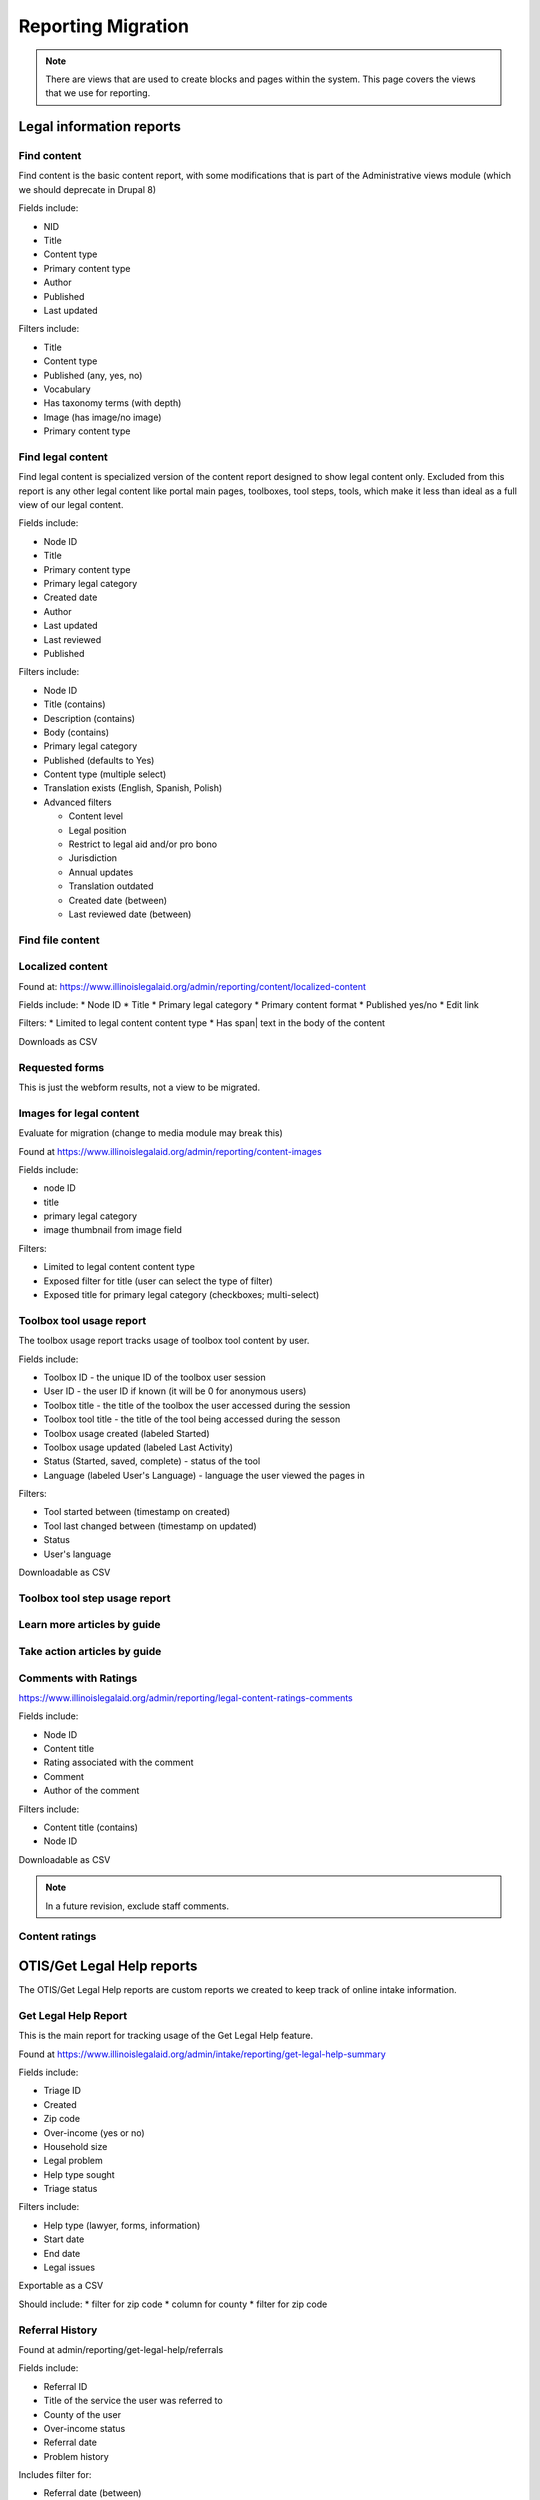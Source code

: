 ============================
Reporting Migration
============================

.. note::
   There are views that are used to create blocks and pages within the system.  This page covers the views that we use for reporting.
   
Legal information reports
===========================

Find content
--------------
Find content is the basic content report, with some modifications that is part of the Administrative views module (which we should deprecate in Drupal 8)

Fields include:

* NID
* Title
* Content type
* Primary content type
* Author
* Published
* Last updated

Filters include:

* Title
* Content type
* Published (any, yes, no)
* Vocabulary
* Has taxonomy terms (with depth)
* Image (has image/no image)
* Primary content type


Find legal content
--------------------
Find legal content is specialized version of the content report designed to show legal content only.  Excluded from this report is any other legal content like portal main pages, toolboxes, tool steps, tools, which make it less than ideal as a full view of our legal content.

Fields include:

* Node ID
* Title
* Primary content type
* Primary legal category
* Created date
* Author
* Last updated
* Last reviewed
* Published

Filters include:

* Node ID
* Title (contains)
* Description (contains)
* Body (contains)
* Primary legal category
* Published (defaults to Yes)
* Content type (multiple select)
* Translation exists (English, Spanish, Polish)
* Advanced filters

  * Content level
  * Legal position
  * Restrict to legal aid and/or pro bono
  * Jurisdiction
  * Annual updates
  * Translation outdated
  * Created date (between)
  * Last reviewed date (between)


Find file content
------------------

Localized content
-------------------

Found at: https://www.illinoislegalaid.org/admin/reporting/content/localized-content

Fields include:
* Node ID
* Title
* Primary legal category
* Primary content format
* Published yes/no
* Edit link

Filters:
* Limited to legal content content type
* Has span| text in the body of the content

Downloads as CSV

Requested forms
----------------

This is just the webform results, not a view to be migrated.

Images for legal content
-------------------------

Evaluate for migration (change to media module may break this)


Found at https://www.illinoislegalaid.org/admin/reporting/content-images

Fields include:

* node ID
* title
* primary legal category
* image thumbnail from image field

Filters:

* Limited to legal content content type
* Exposed filter for title (user can select the type of filter)
* Exposed title for primary legal category (checkboxes; multi-select)

Toolbox tool usage report
--------------------------
The toolbox usage report tracks usage of toolbox tool content by user.  

Fields include:

* Toolbox ID - the unique ID of the toolbox user session
* User ID - the user ID if known (it will be 0 for anonymous users)
* Toolbox title - the title of the toolbox the user accessed during the session
* Toolbox tool title - the title of the tool being accessed during the sesson
* Toolbox usage created (labeled Started)
* Toolbox usage updated (labeled Last Activity)
* Status (Started, saved, complete) - status of the tool
* Language (labeled User's Language) - language the user viewed the pages in

Filters:

* Tool started between (timestamp on created)
* Tool last changed between (timestamp on updated)
* Status
* User's language

Downloadable as CSV



Toolbox tool step usage report
--------------------------------

Learn more articles by guide
-----------------------------

Take action articles by guide
-------------------------------


Comments with Ratings
----------------------
https://www.illinoislegalaid.org/admin/reporting/legal-content-ratings-comments

Fields include:

* Node ID
* Content title
* Rating associated with the comment
* Comment
* Author of the comment

Filters include:

* Content title (contains)
* Node ID

Downloadable as CSV


.. note:: 
   In a future revision, exclude staff comments.

Content ratings
------------------

OTIS/Get Legal Help reports
============================
The OTIS/Get Legal Help reports are custom reports we created to keep track of online intake information.

Get Legal Help Report
-----------------------
This is the main report for tracking usage of the Get Legal Help feature.

Found at https://www.illinoislegalaid.org/admin/intake/reporting/get-legal-help-summary

Fields include:

* Triage ID
* Created
* Zip code
* Over-income (yes or no)
* Household size
* Legal problem
* Help type sought
* Triage status

Filters include:

* Help type (lawyer, forms, information)
* Start date
* End date
* Legal issues

Exportable as a CSV

Should include:
* filter for zip code
* column for county
* filter for zip code

Referral History
-------------------
Found at admin/reporting/get-legal-help/referrals

Fields include:

* Referral ID
* Title of the service the user was referred to
* County of the user
* Over-income status
* Referral date
* Problem history

Includes filter for:

* Referral date (between)
* County
* Legal issue

Should include:

* Organization
* A way to export the data
* Explanation of over income statuses
* Triage User ID


May need to review:

* Whether the problem field is correct or not

Referral Count Report
-----------------------
Includes:

* Number of referrals made to a service
* Title of the service

Has filters for:

* Referral date (between)
* County
* Legal issue

Should include:

* Organization name
* A way to export the data

eTransfers report
-------------------
The eTransfers report shows all instances of Get Legal Help where the user got past the basic Get Legal Help pages and into the OTIS funnel.  

Has fields for:

* Triage ID
* Intake organization name
* Location
* Service
* Date of intake
* Intake status
* Zip code
* County
* Gender
* Race
* Ethnicity
* Marital status
* Legal problem

Has filters for:

* Start and end dates
* Organization name
* Service
* Legal issue
* Intake status
* Source (to account for ILAO's modal, program widget, etc).

Should have:
* Filter for zip code
* Filter for county

Organization Report
^^^^^^^^^^^^^^^^^^^^^
There are also organization specific intake reports that mirror the etransfer report at admin/organizations/reporting/intake-report that can also be exported


SMS OAS Survey report
----------------------
We have one SMS-based survey created that ties into Webform to follow up with users who complete an online intake application.  This view displays the data associated with that survey along with OTIS information.

Fields include:

* triage user ID
* intake date
* survey submission date
* zip code
* legal issue
* service
* location
* organization
* survey responses

Filters include:

* survey date (beginning/ending range)
* organization name
* callback type
* legal issue



User reports
=============

The people reports are based off of the administrative views module, which should probably not be used in Drupal 8.

All of these reports are exportable as CSV.

People
--------
The people report should include:

* Last name
* First name
* Email
* Roles
* Active (as yes/no)
* Create date
* Last access date
* Member type
* Participates in user tests (yes/no)
* Operations to edit or cancel account

Filters should include:

* First name (contains)
* Last name (contains)
* Email (contains)
* Has roles (any, yes/no)
* Roles (multi-select)
* Active
* Member type
* Participate in user test (all, yes, no)
* Joined between dates

Never validated accounts
--------------------------
This report shows all users who registered on the website but then did not activate their account.  These users are automatically deleted after [x] days.

It is a mirror of the people report but limited to users who:

* have a last access date of less than Jan 1, 2015
* have an empty internal organization value

User demographics report
--------------------------
Similar to the people table, this report lets us export user demographic data and includes fields for:

* email
* first name
* last name
* role(s)
* member type
* year born
* gender
* zip code
* language preferences
* last login
* date joined

Filters:

* roles
* date joined between
* gender
* language preference
* zip code (with options for filter type)
* year born (with options for filter type)

Needs:
* Participate in user test (all, yes, no) filter

Board, staff, YPB users
------------------------
We use this report to filter users with an "internal organization" role so that we can control who shows up on the board, staff, and YPB pages in the About Us section.

The report should include:

* User name
* Last name
* First name
* Company/Organization 
* Biography
* Internal organization
* Internal title
* Roles
* Edit link

The report should be filtered on:

* Active users
* Has one or more internal roles (this should be exposed)

Login Report
----------------
This report shows the number of times a user has logged into the website.

The report should include:

* user ID
* email
* first name
* last name
* roles
* member type
* first log in
* last log in
* total number of logins
* frequency of logins

Additional reports
===================

SMS Reports
-------------
These are all of a status of "TBD"

* List of campaigns
* Campaign keywords
* Campaign summary report
* Campaign interactions report
* Legal content sharing report
   

